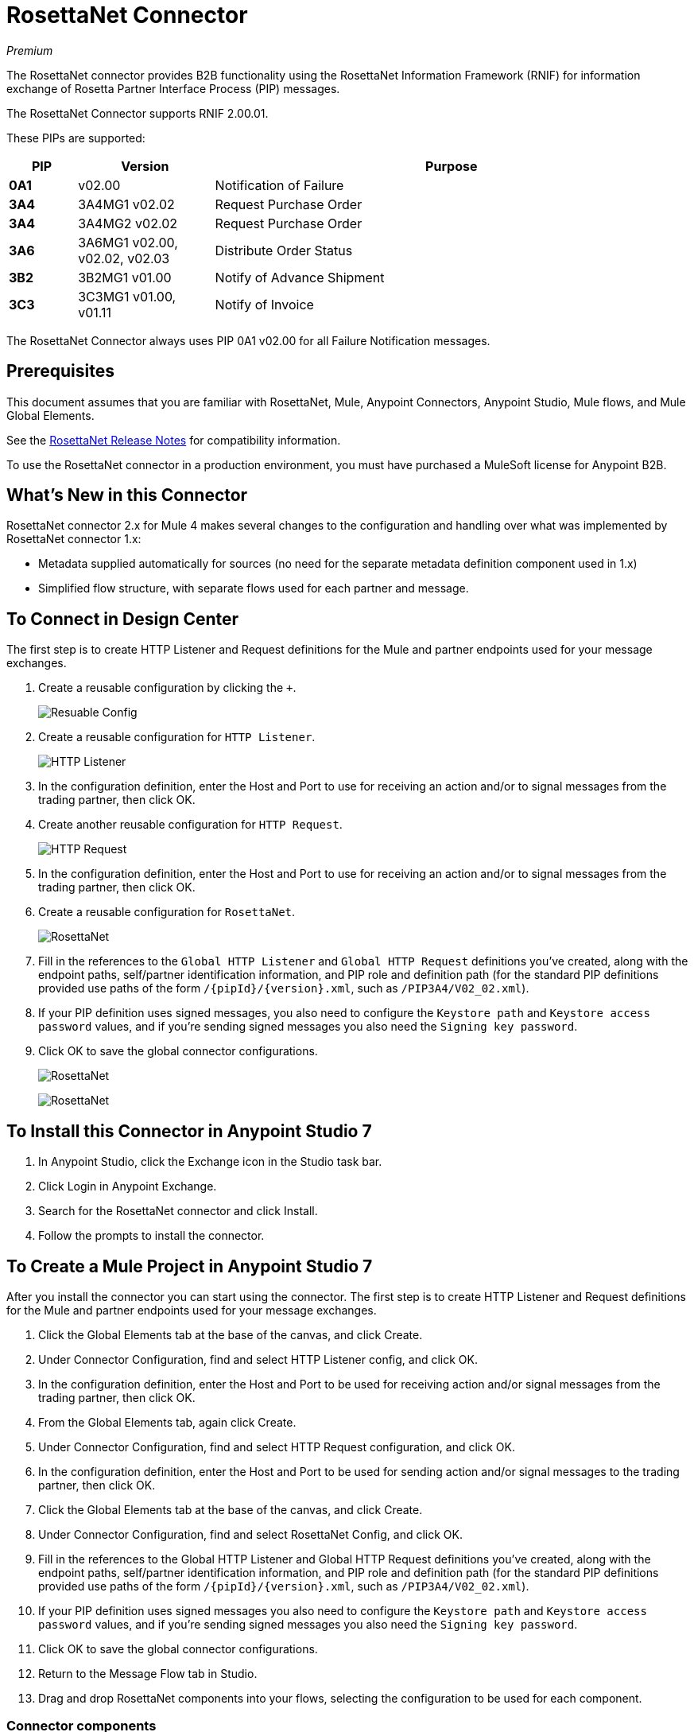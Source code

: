 = RosettaNet Connector
:imagesdir: ./_images

_Premium_

The RosettaNet connector provides B2B functionality using the RosettaNet Information Framework (RNIF) for information exchange of Rosetta Partner Interface Process (PIP) messages.

The RosettaNet Connector supports RNIF 2.00.01.

These PIPs are supported:

[%header,cols="10s,20a,70a"]
|===
|PIP |Version |Purpose
|0A1 |v02.00 |Notification of Failure
|3A4 |3A4MG1 v02.02 |Request Purchase Order
|3A4 |3A4MG2 v02.02 |Request Purchase Order
|3A6 |3A6MG1 v02.00, v02.02, v02.03 |Distribute Order Status
|3B2 |3B2MG1 v01.00 |Notify of Advance Shipment
|3C3 |3C3MG1 v01.00, v01.11 |Notify of Invoice
|===

The RosettaNet Connector always uses PIP 0A1 v02.00 for all Failure Notification messages.

== Prerequisites

This document assumes that you are familiar with RosettaNet, Mule, Anypoint
Connectors, Anypoint Studio, Mule flows, and Mule Global Elements.

See the link:/release-notes/rosettanet-connector-release-notes-mule-4[RosettaNet Release Notes] for compatibility information. 

To use the RosettaNet connector in a production environment, you must
have purchased a MuleSoft license for Anypoint B2B.

== What's New in this Connector

RosettaNet connector 2.x for Mule 4 makes several changes to the configuration and handling over what was implemented by RosettaNet connector 1.x:

* Metadata supplied automatically for sources (no need for the separate metadata definition component used in 1.x)
* Simplified flow structure, with separate flows used for each partner and message.

== To Connect in Design Center

The first step is to create HTTP Listener and Request definitions for the Mule and partner endpoints used for your message exchanges.

. Create a reusable configuration by clicking the `+`.
+
image:rosettanet-reusable-config-fd.png[Resuable Config]
+
. Create a reusable configuration for `HTTP Listener`.
+
image:rosettanet-http-listener-fd.png[HTTP Listener]
+
. In the configuration definition, enter the Host and Port to use for receiving an action and/or to signal messages from the trading partner, then click OK.
. Create another reusable configuration for `HTTP Request`. 
+
image:rosettanet-http-request-fd.png[HTTP Request]
+
. In the configuration definition, enter the Host and Port to use for receiving an action and/or to signal messages from the trading partner, then click OK.
. Create a reusable configuration for `RosettaNet`.
+
image:rosettanet-config-fd.png[RosettaNet]
+
. Fill in the references to the `Global HTTP Listener` and `Global HTTP Request` definitions you've created, along with the endpoint paths, self/partner identification information, and PIP role and definition path
(for the standard PIP definitions provided use paths of the form `/{pipId}/{version}.xml`, such as `/PIP3A4/V02_02.xml`).
. If your PIP definition uses signed messages, you also need to configure the `Keystore path` and `Keystore access password` values, and if you're sending signed messages you also need the `Signing key password`.
. Click OK to save the global connector configurations.
+
image:rosettanet-config2-fd.png[RosettaNet]
+
image:rosettanet-config3-fd.png[RosettaNet]


== To Install this Connector in Anypoint Studio 7

. In Anypoint Studio, click the Exchange icon in the Studio task bar.
. Click Login in Anypoint Exchange.
. Search for the RosettaNet connector and click Install.
. Follow the prompts to install the connector.

== To Create a Mule Project in Anypoint Studio 7

After you install the connector you can start using the connector. The first step is to create HTTP Listener and Request definitions for the Mule and partner endpoints used for your message exchanges.

. Click the Global Elements tab at the base of the canvas, and click Create.
. Under Connector Configuration, find and select HTTP Listener config, and click OK.
. In the configuration definition, enter the Host and Port to be used for receiving action and/or signal messages from the trading partner, then click OK.
. From the Global Elements tab, again click Create.
. Under Connector Configuration, find and select HTTP Request configuration, and click OK.
. In the configuration definition, enter the Host and Port to be used for sending action and/or signal messages to the trading partner, then click OK.
. Click the Global Elements tab at the base of the canvas, and click Create.
. Under Connector Configuration, find and select RosettaNet Config, and click OK.
. Fill in the references to the Global HTTP Listener and Global HTTP Request definitions you've created,
along with the endpoint paths, self/partner identification information, and PIP role and definition path
(for the standard PIP definitions provided use paths of the form `/{pipId}/{version}.xml`, such as `/PIP3A4/V02_02.xml`).
. If your PIP definition uses signed messages you also need to configure the `Keystore path` and `Keystore
access password` values, and if you're sending signed messages you also need the `Signing key password`.
. Click OK to save the global connector configurations.
. Return to the Message Flow tab in Studio.
. Drag and drop RosettaNet components into your flows, selecting the configuration to be used for each component.

=== Connector components

The RosettaNet connector provides three components for use in your application flows:

* Action Source - Source for processing action messages received from your partner.
* Action Sender - Sender for action messages to be transmitted to your partner.
* Acknowledge Source - Source for processing the completions (whether successful deliveries, exceptions, or failures) of action messages you've sent to your partner.

== Configuration Details

image:rosettanet-buyer-config.png[General tab properties]

All configuration properties used by the RosettaNet Connector are on the General tab:

* Global HTTP Listener - Name of the HTTP Listener configuration to be used for receiving messages from the partner.
* Service Endpoint Path - Path relative to the HTTP Listener configuration (allowing the same HTTP Listener to be used with different paths for different partners, if desired).
* Global HTTP Request - Name of the HTTP Request configuration to be used for sending messages to the partner.
* Request Endpoint Path - Path relative to the HTTP Request configuration (allowing the same HTTP Request to be used with different paths, if desired).
* Keystore path - Absolute file path or classpath relative to the project `/src/main/resources` directory for the keystore used for validating and/or signing messages (required when sending or receiving signed messages).
* Keystore access password - Password used to protect the keystore (required when sending or receiving signed messages).
* Signing key password - Password used to access the private signing key within the keystore (required when sending signed messages).
* Force message signing - Optional override to force the use of signed messages even when not required by the PIP definition (`NEVER` means to use the PIP definition setting, `ALWAYS` means always signed).
* Global usage code - Mode to run the connector, one of:
+
** Production
** Test
** Unchecked
+
* Object store reference - Optional reference to an object store definition to be used for storing messages awaiting acknowledgment. If not set, the connector always uses the default persistent object store to retain sent messages waiting for acknowledgments or retries. If set, the referenced bean must be an object store configuration to be used instead. See also:
link:https://forums.mulesoft.com/questions/38011/what-is-an-object-store-bean.html[What is an object store bean?]
* Mule DUNS identifier - Dun & Bradstreet Universal Numbering System (DUNS) ID for this organization.
* Mule location identifier - Location ID of this organization. If specified, this will be included in all messages sent and must be present in all messages received. If not specified, any value present in received messages will be accepted and ignored. Using the location ID also changes the alias used for your key pair in the keystore.
* Partner DUNS identifier - Dun and Bradstreet Universal Numbering System (DUNS) ID for your trading partner organization.
* Partner location identifier - Expected location ID for partner organization. If specified, this will be included in all messages sent and must be present in all messages received. If not specified, any value present in received messages will be accepted and ignored. Using the location ID also changes the alias used the partner certificate in the keystore.
* Role in PIP - Role in Partner Interface Process (PIP) usage, one of:
+
** INITIATOR
** RESPONDER
+
* PIP definition path - Absolute file path or classpath relative to the project `/src/main/resources` directory for the PIP definition XML file. For one of the standard PIP definitions included in the distribution this takes the form `/{pipId}/{version}.xml`, such as `/PIP3A4/V02_02.xml`.


=== Configuration Options in XML

All values listed in the Studio configuration can be set directly in XML:

[%header%autowidth.spread]
|===
|XML Value |Visual Studio Option
|globalUsageCode |Global usage code
|keystorePass |Keystore access password
|keystorePath |Keystore path
|listenerConfigName |Global HTTP Listener
|objectStore |Object store reference
|partnerBusinessIdentifier |Partner DUNS identifier
|partnerLocationId |Partner location identifier
|pipFile |PIP definition path
|pipRole |Role in PIP
|privatePass |Signing key password
|requestPath |Request Endpoint Path
|requesterConfigName |Global HTTP Request
|selfBusinessIdentifier |Mule DUNS identifier
|selfLocationId |Mule location identifier
|servicePath |Service Endpoint Path
|signingOverride |Force message signing
|===


== About Object Store

The default object store uses the Mule default persistent object store, which means that sent messages may accumulate if not acknowledged, and which may cause retransmissions when you try running again.

You can use the following to define a transient object store for testing and debugging, and reference the object store by name from your RosettaNet configuration.

[source,xml,linenums]
----
<mule xmlns:os="http://www.mulesoft.org/schema/mule/os" ...
  http://www.mulesoft.org/schema/mule/os http://www.mulesoft.org/schema/mule/os/current/mule-os.xsd" ...>
  ...
  <os:object-store name="transientStore" persistent="false"/>
  ...
  <rosetta:config name="PO_InitiatorConfig_Buyer" ...
    objectStore="transientStore"/>
----

When using a persistent object store unacknowledged messages are retained across restarts of the Mule application and are automatically retransmitted when the application restarts (assuming the timeout has expired). All messages are deleted from the object store if the number of retransmissions specified in the PIP definition occurs without an acknowledgment, or after three days time. You can also force unacknowledged messages to be discarded when the Mule application is started by setting the system property: 

`com.mulesoft.connectors.rosettanet.extension.internal.delivery.DeliveryManager.deleteStore=true`

== To Customize a PIP

Customizing a PIP allows two types of changes to the PIP configuration:

* Parameters: Change settings within a PIP version's XML file.
* Advanced: Create a custom DTD from which you create an XSD file.

For both paths, put the new or changed files in a directory in your Studio project's src/main/resources folder.

You can used the supplied PIP configurations as a starting point. These are distributed inside the mule-rosettanet-extension-2.0.0-mule-plugin.jar, which is downloaded by Studio and added to your project under the `/target/repository/com/mulesoft/connectors/mule-rosettanet-extension` directory and can also be found in the standard MuleSoft enterprise Maven repositories (under group ID com.mulesoft.connectors). Each PIP configuration is in a separate directory (such as `PIP3A4`) inside the jar. You can copy a PIP directory out of this jar and edit the contents to match your specific needs.

Inside the PIP configuration directory you'll find an XML file giving the parameters for a particular version of the PIP (such as `V02_02.xml`). This XML file gives all the details of retry counts, times to acknowledge, and signing requirements for the action(s) defined by the PIP. This file also references DTD and XSD definitions for the actual action messages (both are required, since the DTD is used by RosettaNet and the XSD is used to provide DataSense information inside Mule).

Copy the base PIP definition directory out of the jar and into your Studio project's src/main/resources folder, changing the name of the copied directory to indicate your customization (such as `PIP3A4-custom`). Then make your desired changes and use the modified PIP directory name in your RosettaNet Connector configuration (as the `pipFile` value).

== About an Example Use Case

In the following example, a buyer sends a purchase order request. The seller receives the request and sends a purchase order confirmation.

Workflow:

. Configure the RosettaNet Connectors properly for the purchase order request and the purchase order confirmation.
. Test that the applications work as intended.

=== About Keystores

RosettaNet uses X.509 certificates to authenticate messages. RosettaNet connector currently only supports storing certificates (and the private keys used for signing) in JKS-format keystores. You can use various tools such as Portecle for working with keystores and creating keys and certificates.

For example, partner1.jks, used in the Buyer App example, includes a certificate for partner2 and the private key for partner1 which is used for signing. Keystore aliases have the form: 
`{Partner/Self Business Identifier}[:{Partner/Self Location ID}]`

The curly braces surround values and the square brackets show the optional part only used when the Location ID is defined.

In the example that follows, the keystore aliases are:

* `123456788:partner2`
* `123456789:partner1`

=== About the Purchase Order Example

In this example, you build two Mule applications to mimic the following diagram. You can download the link:_attachments/rosettanet-buyer.zip[buyer application] and the link:_attachments/rosettanet-seller.zip[seller application].

You can run these two applications in a shared domain in Studio, but to show the logged messages clearly, the example uses two Studio applications, one for the buyer app and the other for the seller app.

The following shows the relationships between the buyer and seller applications:

image:rosettanet-state-diagram.png[rosettanet-state-diagram]

=== Buyer Application Flows

The buyer application uses three flows to perform these actions:

. Receives an input purchase order request document via HTTP POST and sends this as an action message to the seller.
. Handles completion of send processing. There are three different types of signals:
+
** ACKNOWLEDGE: This signal means the purchase order was successfully received by the seller.
** EXCEPTION: This signal means the purchase order is sent to the seller, but the seller sent an exception. Among the many reasons, one is an invalid purchase order.
** FAILURE: This signal means the RosettaNet connector failed to send the purchase order. Each PIP action message has a specified number of retries, and the connector tries to resend the action up to the specified number. If it fails, the connector generates the FAILURE signal.
+
. Receives a purchase order confirmation from the seller.

Topics:

* <<About the Buyer Application Configuration>>
* <<Buyer Application Visual Studio Editor>>
* <<Buyer Application XML Studio Editor or Standalone>>

==== About the Buyer Application Configuration

In the Buyer Application, the following global elements are defined:

* HTTP Listener for input purchase order request document:
** Name: HTTP_InputListener
** Host: localhost
** Port: 8801
* HTTP Listener for purchase order confirmation action messages from seller:
** Name: HTTP_Listener_config
** Host: localhost
** Port: 8081
* HTTP Request for sending purchase order request action messages to seller:
** Name: HTTP_Request_configuration
** Host: localhost
** Port: 8082
* RosettaNet Connector Configuration
** Identifiers and PIP information
** Keystore (partner1.jks) which includes partner1 (buyer) private key and certificate and partner2 (seller) certificate. The keystore is located in the project under `src/main/resources`

=== Buyer Application Visual Studio Editor

Configuration in Anypoint Studio using the visual editor:

image:rosettanet-buyer-visual-flow.png[rosettanet-buyer-visual-flow]

Configuration settings for the buyer application:

image:rosettanet-buyer-config.png[rosettanet-buyer-config]

=== Buyer Application XML Studio Editor or Standalone

Create your flow using this code:

[source,xml,linenums]
----
<?xml version="1.0" encoding="UTF-8"?>

<mule xmlns:ee="http://www.mulesoft.org/schema/mule/ee/core"
	xmlns:http="http://www.mulesoft.org/schema/mule/http"
	xmlns:rosetta="http://www.mulesoft.org/schema/mule/rosetta"
	xmlns="http://www.mulesoft.org/schema/mule/core" 
	xmlns:doc="http://www.mulesoft.org/schema/mule/documentation" 
	xmlns:xsi="http://www.w3.org/2001/XMLSchema-instance" 
	xsi:schemaLocation="
http://www.mulesoft.org/schema/mule/core 
http://www.mulesoft.org/schema/mule/core/current/mule.xsd
http://www.mulesoft.org/schema/mule/rosetta 
http://www.mulesoft.org/schema/mule/rosetta/current/mule-rosetta.xsd
http://www.mulesoft.org/schema/mule/http 
http://www.mulesoft.org/schema/mule/http/current/mule-http.xsd
http://www.mulesoft.org/schema/mule/ee/core 
http://www.mulesoft.org/schema/mule/ee/core/current/mule-ee.xsd">
	<http:listener-config name="HTTP_Listener_config" 
	doc:name="HTTP Listener config" >
		<http:listener-connection host="localhost" port="8081" />
	</http:listener-config>
	<http:request-config name="HTTP_Request_configuration" 
	doc:name="HTTP Request configuration">
		<http:request-connection host="localhost" port="8082" />
	</http:request-config>
	<rosetta:config name="PO_InitiatorConfig_Buyer" 
	pipRole="INITIATOR" doc:name="RosettaNet Config" listenerConfigName="HTTP_Listener_config" 
	servicePath="/partner1" 
	requesterConfigName="HTTP_Request_configuration" 
	requestPath="/partner2" 
	keystorePath="/partner1.jks" 
	keystorePass="nosecret" 
	privatePass="partner1" 
	globalUsageCode="Test" 
	selfBusinessIdentifier="123456789" 
	selfLocationId="partner1" 
	partnerBusinessIdentifier="123456788" 
	partnerLocationId="partner2" 
	pipFile="/PIP3A4/V02_02.xml"/>
	<http:listener-config name="HTTP_InputListener" 
	doc:name="HTTP Listener config" >
		<http:listener-connection host="localhost" port="8801" />
	</http:listener-config>
	<flow name="Send-Purchase-Order-Request" >
		<http:listener doc:name="Listener" config-ref="HTTP_InputListener" 
		path="/" 
		allowedMethods="POST"/>
		<rosetta:send-action doc:name="Send action" 
		 config-ref="PO_InitiatorConfig_Buyer"/>
		<ee:transform doc:name="Transform Message"  >
			<ee:message >
				<ee:set-payload ><![CDATA[%dw 2.0
output text/plain
---
"Buyer sent action message " ++ attributes.messageId ++ "\n"]]></ee:set-payload>
			</ee:message>
		</ee:transform>
	</flow>
	<flow name="Receive-Purchase-Order-Confirmation"  >
		<rosetta:action-source doc:name="Action source"  
		config-ref="PO_InitiatorConfig_Buyer"/>
		<logger level="INFO" doc:name="Logger"  
		message="Buyer received action message #[attributes.messageId]"/>
	</flow>
	<flow name="Send-Purchase-Order-Completion" >
		<rosetta:completion-source doc:name="Completion" 
		config-ref="PO_InitiatorConfig_Buyer"/>
		<logger level="INFO" doc:name="Logger"  
		message="Buyer action message #[attributes.replyAttributes.messageId] completed as #[payload.completionCode]"/>
	</flow>
</mule>
----

=== To Configure the Seller Application

The seller app performs these actions:

. Receives a purchase order request action message from the buyer.
. Receives an input purchase order confirmation document via HTTP POST and sends this as an action message to the seller.
. Handles completion of send processing. This is the same as for the buyer application, with possible outcomes:
** `ACKNOWLEDGE` successfully received by the seller.
** `EXCEPTION`
** `FAILURE`

Topics:

* <<About the Seller Application Configuration>>
* <<Seller Application Visual Studio Editor>>
* <<Seller Application XML Studio Editor or Standalone>>

==== About the Seller Application Configuration

In the Seller Application, the following global elements are defined:

* HTTP Listener for input purchase order confirmation document:
** Name: HTTP_InputListener
** Host: localhost
** Port: 8802
* HTTP Listener for purchase order request action messages from buyer:
** Name: HTTP_Listener_config
** Host: localhost
** Port: 8082
* HTTP Request for sending purchase order confirmation action messages to seller:
** Name: HTTP_Request_configuration
** Host: localhost
** Port: 8081
* RosettaNet Connector Configuration
** Identifiers and PIP information
** Keystore (partner2.jks) which includes partner2 (seller) private key and certificate and partner2 (buyer) certificate. The keystore is located in the project under `src/main/resources`

=== Seller Application Visual Studio Editor

Configuration in Studio:

image:rosettanet-seller-visual-flow.png[rosettanet-seller-visual-flow]

Configuration settings for the seller application:

image:rosettanet-seller-config.png[rosettanet-seller-config]

=== Seller Application XML Studio Editor or Standalone

Create your flow using this code:

[source,xml,linenums]
----
<?xml version="1.0" encoding="UTF-8"?>

<mule xmlns:ee="http://www.mulesoft.org/schema/mule/ee/core"
	xmlns:http="http://www.mulesoft.org/schema/mule/http"
	xmlns:rosetta="http://www.mulesoft.org/schema/mule/rosetta" 
	xmlns="http://www.mulesoft.org/schema/mule/core" 
	xmlns:doc="http://www.mulesoft.org/schema/mule/documentation" 
	xmlns:xsi="http://www.w3.org/2001/XMLSchema-instance" xsi:schemaLocation="
http://www.mulesoft.org/schema/mule/core 
http://www.mulesoft.org/schema/mule/core/current/mule.xsd
http://www.mulesoft.org/schema/mule/rosetta 
http://www.mulesoft.org/schema/mule/rosetta/current/mule-rosetta.xsd
http://www.mulesoft.org/schema/mule/http 
http://www.mulesoft.org/schema/mule/http/current/mule-http.xsd
http://www.mulesoft.org/schema/mule/ee/core 
http://www.mulesoft.org/schema/mule/ee/core/current/mule-ee.xsd">
	<http:listener-config name="HTTP_Listener_config" 
	doc:name="HTTP Listener config" >
		<http:listener-connection host="localhost" port="8082" />
	</http:listener-config>
	<http:request-config name="HTTP_Request_configuration" 
	doc:name="HTTP Request configuration" >
		<http:request-connection host="localhost" port="8081" />
	</http:request-config>
	<rosetta:config name="PO_ResponderConfig_Seller" 
	pipRole="RESPONDER" 
	doc:name="RosettaNet Config" 
	listenerConfigName="HTTP_Listener_config" 
	servicePath="/partner2" 
	requesterConfigName="HTTP_Request_configuration" 
	requestPath="/partner1" 
	keystorePath="/partner2.jks" 
	keystorePass="nosecret" 
	privatePass="partner2" 
	globalUsageCode="Test" 
	partnerBusinessIdentifier="123456789" 
	partnerLocationId="partner1" 
	selfBusinessIdentifier="123456788" 
	selfLocationId="partner2" pipFile="/PIP3A4/V02_02.xml"/>
	<http:listener-config name="HTTP_InputListener" 
	doc:name="HTTP Listener config" >
		<http:listener-connection host="localhost" port="8802" />
	</http:listener-config>
	<flow name="Send-Purchase-Order-Confirmation">
		<http:listener doc:name="Listener" 
		config-ref="HTTP_InputListener" 
		path="/" allowedMethods="POST"/>
		<rosetta:send-action doc:name="Send action"
		 config-ref="PO_ResponderConfig_Seller"/>
		<ee:transform doc:name="Transform Message">
			<ee:message >
				<ee:set-payload ><![CDATA[%dw 2.0
output text/plain
---
"Seller sent action message " ++ attributes.messageId ++ "\n"]]></ee:set-payload>
			</ee:message>
		</ee:transform>
	</flow>
	<flow name="Receive-Purchase-Order-Request">
		<rosetta:action-source doc:name="Action source" 
		config-ref="PO_ResponderConfig_Seller"/>
		<logger level="INFO" doc:name="Logger"
		 message="Seller received action message #[attributes.messageId]"/>
	</flow>
	<flow name="Send-Purchase-Order-Completion">
		<rosetta:completion-source doc:name="Completion"
		config-ref="PO_ResponderConfig_Seller"/>
		<logger level="INFO" doc:name="Logger" 
		message="Seller action message #[attributes.replyAttributes.messageId] completed as #[payload.completionCode]"/>
	</flow>
</mule>
----

=== To Send a Purchase Order Request

After you run the Buyer and Seller applications, you need to use an HTTP POST to the `HTTP_InputListener` endpoint to provide the purchase order request document to be sent to the seller. 

You can download a https://s3-us-west-2.amazonaws.com/mulesoft-sites-vendorcontent/public-assets/sample-purchase-order-request-content.xml[sample purchase order request]. You can then use any HTTP tool (such as a browser plugin, standalone tool such as PostMan, or a console tool such as `curl` to POST the data to the buyer application. 

For example, here's a `curl` command line to do this: 

`curl -v -H "Content-Type: application/text" -XPOST --data-binary @sample-purchase-order-request-content.xml http://localhost:8801`

The RosettaNet Connector generates a RosettaNet message based on the purchase order request document and sends it to the seller, responding to the HTTP POST operation with a message identifier. In your console you should output like:

[source,java,linenums]
----
INFO  ... Seller received action message pMAIhTBMsGzAf/NFx83KBO9nt+T+DV2RNLhwlpNqnXM=0
INFO  ... Buyer action message pMAIhTBMsGzAf/NFx83KBO9nt+T+DV2RNLhwlpNqnXM=0 completed as SUCCESS
----

=== To Send a Purchase Order Confirmation

Just as with the buyer application and the purchase order request document, you'll need to use an HTTP POST to the seller `HTTP_InputListener` endpoint to provide the purchase order confirmation document to be sent to the buyer. 

You can download a https://s3-us-west-2.amazonaws.com/mulesoft-sites-vendorcontent/public-assets/sample-purchase-order-confirmation-content.xml[sample purchase order confirmation], and again use any HTTP tool to POST the data to the seller application. 

For example, here's a `curl` command line to do this: 

`curl -v -H "Content-Type: application/text" -XPOST --data-binary @sample-purchase-order-confirmation-content.xml http://localhost:8802`

The RosettaNet Connector generates a RosettaNet message based on the purchase order confirmation document and sends it to the buyer, responding to the HTTP POST operation with a message identifier. In your console you should output like:

[source,java,linenums]
----
INFO  ... Buyer received action message ng7+TalLLPTJZHok4tQSBi8RYZD8IsD9+iB85cubzM=1
INFO  ... Seller action message sng7+TalLLPTJZHok4tQSBi8RYZD8IsD9+iB85cubzM=1 completed as SUCCESS
----

Note that the purchase order confirmation action sent by this sample application is only an example. To send a real purchase order confirmation you'd need to configure the `replyAttributes` on the RosettaNet `send-action` operation with the information provided by when you received the corresponding purchase order request document. These `replayAttributes` are what allow the RosettaNet protocol to distinguish between possibly many concurrent requests.

=== Digging Deeper

If you're interested in seeing the details of the RosettaNet protocol exchanges you can turn on `TRACE` logging in the `/src/main/resources/log4j2.xml` logging configuration files, adding a line like:

[source,xml,linenums]
----
<Loggers>
    ...
    <AsyncLogger name="com.mulesoft.connectors.rosettanet.extension" level="TRACE"/>
    ...
</Loggers>
----

== See Also

* link:/release-notes/rosettanet-connector-release-notes[RosettaNet Connector Release Notes]
* https://forums.mulesoft.com[MuleSoft Forum]
* https://support.mulesoft.com[Contact MuleSoft Support]
